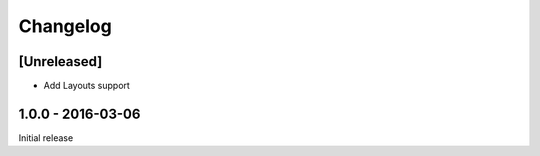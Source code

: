 =========
Changelog
=========

[Unreleased]
============

- Add Layouts support

1.0.0 - 2016-03-06
=====

Initial release
